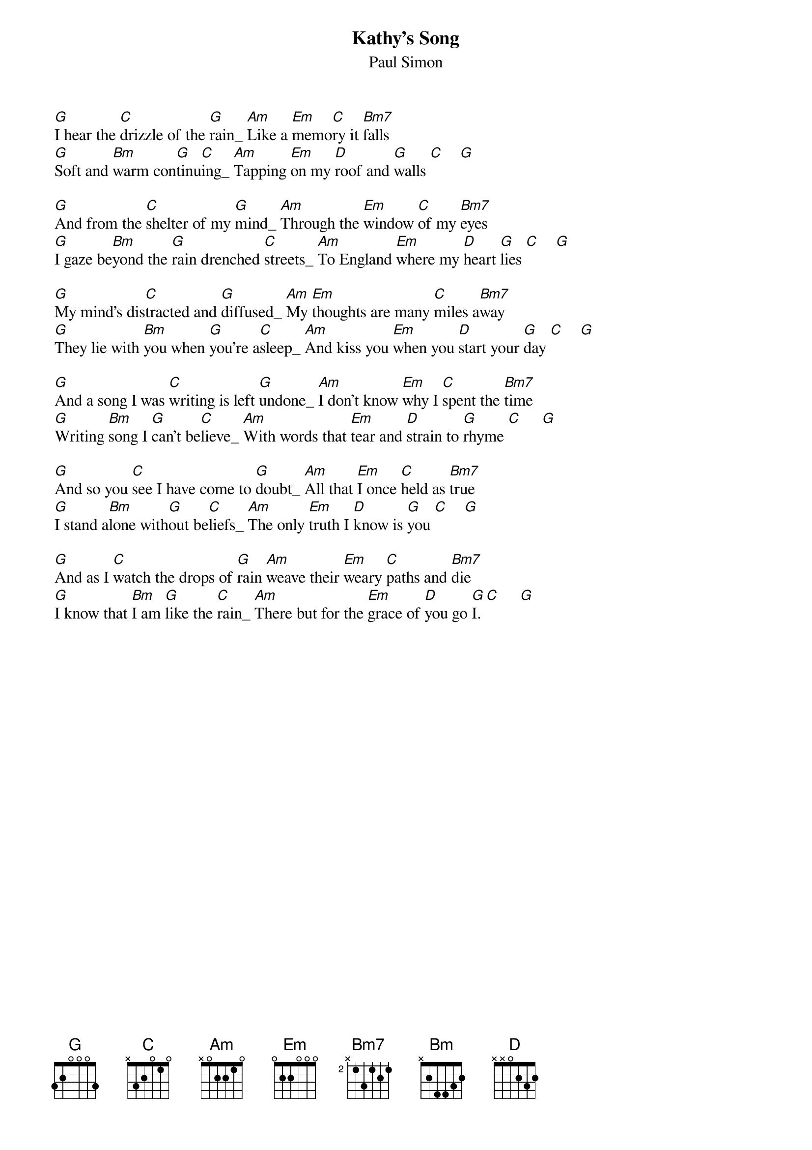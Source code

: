 # simon english
{title:Kathy's Song}
{st:Paul Simon}

[G]I hear the [C]drizzle of the [G]rain_ [Am]Like a [Em]memo[C]ry it [Bm7]falls
[G]Soft and [Bm]warm con[G]tinu[C]ing_ [Am]Tapping [Em]on my [D]roof and [G]walls [C]    [G]

[G]And from the [C]shelter of my [G]mind_ [Am]Through the [Em]window [C]of my [Bm7]eyes
[G]I gaze be[Bm]yond the [G]rain drenched [C]streets_ [Am]To England [Em]where my [D]heart [G]lies [C]    [G]

[G]My mind's dis[C]tracted and [G]diffused_ [Am]My [Em]thoughts are many [C]miles a[Bm7]way
[G]They lie with [Bm]you when [G]you're a[C]sleep_ [Am]And kiss you [Em]when you [D]start your [G]day [C]    [G]

[G]And a song I was [C]writing is left [G]undone_ [Am]I don't know [Em]why I [C]spent the [Bm7]time
[G]Writing [Bm]song I [G]can't be[C]lieve_ [Am]With words that [Em]tear and [D]strain to [G]rhyme [C]     [G]

[G]And so you [C]see I have come to [G]doubt_ [Am]All that [Em]I once [C]held as [Bm7]true
[G]I stand a[Bm]lone with[G]out be[C]liefs_ [Am]The only [Em]truth I [D]know is [G]you [C]    [G]

[G]And as I [C]watch the drops of [G]rain [Am]weave their [Em]weary [C]paths and [Bm7]die
[G]I know that [Bm]I am [G]like the [C]rain_ [Am]There but for the [Em]grace of [D]you go [G]I. [C]     [G]

